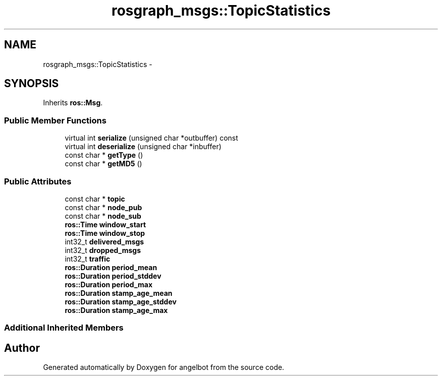 .TH "rosgraph_msgs::TopicStatistics" 3 "Sat Jul 9 2016" "angelbot" \" -*- nroff -*-
.ad l
.nh
.SH NAME
rosgraph_msgs::TopicStatistics \- 
.SH SYNOPSIS
.br
.PP
.PP
Inherits \fBros::Msg\fP\&.
.SS "Public Member Functions"

.in +1c
.ti -1c
.RI "virtual int \fBserialize\fP (unsigned char *outbuffer) const "
.br
.ti -1c
.RI "virtual int \fBdeserialize\fP (unsigned char *inbuffer)"
.br
.ti -1c
.RI "const char * \fBgetType\fP ()"
.br
.ti -1c
.RI "const char * \fBgetMD5\fP ()"
.br
.in -1c
.SS "Public Attributes"

.in +1c
.ti -1c
.RI "const char * \fBtopic\fP"
.br
.ti -1c
.RI "const char * \fBnode_pub\fP"
.br
.ti -1c
.RI "const char * \fBnode_sub\fP"
.br
.ti -1c
.RI "\fBros::Time\fP \fBwindow_start\fP"
.br
.ti -1c
.RI "\fBros::Time\fP \fBwindow_stop\fP"
.br
.ti -1c
.RI "int32_t \fBdelivered_msgs\fP"
.br
.ti -1c
.RI "int32_t \fBdropped_msgs\fP"
.br
.ti -1c
.RI "int32_t \fBtraffic\fP"
.br
.ti -1c
.RI "\fBros::Duration\fP \fBperiod_mean\fP"
.br
.ti -1c
.RI "\fBros::Duration\fP \fBperiod_stddev\fP"
.br
.ti -1c
.RI "\fBros::Duration\fP \fBperiod_max\fP"
.br
.ti -1c
.RI "\fBros::Duration\fP \fBstamp_age_mean\fP"
.br
.ti -1c
.RI "\fBros::Duration\fP \fBstamp_age_stddev\fP"
.br
.ti -1c
.RI "\fBros::Duration\fP \fBstamp_age_max\fP"
.br
.in -1c
.SS "Additional Inherited Members"


.SH "Author"
.PP 
Generated automatically by Doxygen for angelbot from the source code\&.
